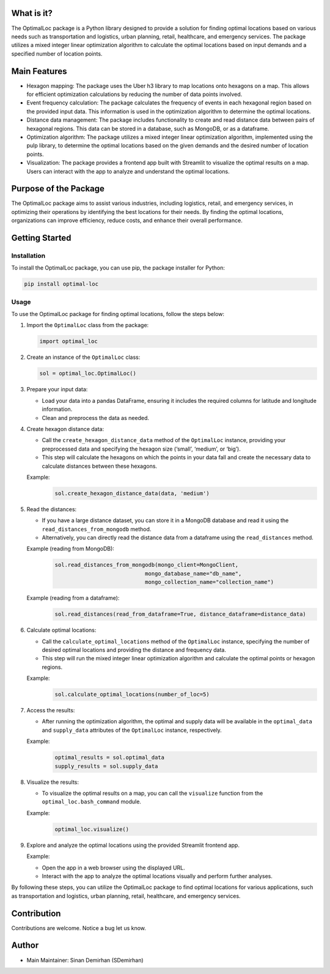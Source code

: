 What is it?
-----------

The OptimalLoc package is a Python library designed to provide a
solution for finding optimal locations based on various needs such as
transportation and logistics, urban planning, retail, healthcare, and
emergency services. The package utilizes a mixed integer linear
optimization algorithm to calculate the optimal locations based on input
demands and a specified number of location points.

Main Features
-------------

-  Hexagon mapping: The package uses the Uber h3 library to map
   locations onto hexagons on a map. This allows for efficient
   optimization calculations by reducing the number of data points
   involved.
-  Event frequency calculation: The package calculates the frequency of
   events in each hexagonal region based on the provided input data.
   This information is used in the optimization algorithm to determine
   the optimal locations.
-  Distance data management: The package includes functionality to
   create and read distance data between pairs of hexagonal regions.
   This data can be stored in a database, such as MongoDB, or as a
   dataframe.
-  Optimization algorithm: The package utilizes a mixed integer linear
   optimization algorithm, implemented using the pulp library, to
   determine the optimal locations based on the given demands and the
   desired number of location points.
-  Visualization: The package provides a frontend app built with
   Streamlit to visualize the optimal results on a map. Users can
   interact with the app to analyze and understand the optimal
   locations.

Purpose of the Package
----------------------

The OptimalLoc package aims to assist various industries, including
logistics, retail, and emergency services, in optimizing their
operations by identifying the best locations for their needs. By finding
the optimal locations, organizations can improve efficiency, reduce
costs, and enhance their overall performance.

Getting Started
---------------

Installation
~~~~~~~~~~~~

To install the OptimalLoc package, you can use pip, the package
installer for Python:

.. code:: bash

   pip install optimal-loc

Usage
~~~~~

To use the OptimalLoc package for finding optimal locations, follow the
steps below:

1. Import the ``OptimalLoc`` class from the package:

   .. code:: python

      import optimal_loc

2. Create an instance of the ``OptimalLoc`` class:

   .. code:: python

      sol = optimal_loc.OptimalLoc()

3. Prepare your input data:

   -  Load your data into a pandas DataFrame, ensuring it includes the
      required columns for latitude and longitude information.
   -  Clean and preprocess the data as needed.

4. Create hexagon distance data:

   -  Call the ``create_hexagon_distance_data`` method of the
      ``OptimalLoc`` instance, providing your preprocessed data and
      specifying the hexagon size (‘small’, ‘medium’, or ‘big’).
   -  This step will calculate the hexagons on which the points in your
      data fall and create the necessary data to calculate distances
      between these hexagons.

   Example:
    .. code:: python

        sol.create_hexagon_distance_data(data, 'medium')

5. Read the distances:

   -  If you have a large distance dataset, you can store it in a
      MongoDB database and read it using the
      ``read_distances_from_mongodb`` method.
   -  Alternatively, you can directly read the distance data from a
      dataframe using the ``read_distances`` method.

   Example (reading from MongoDB):
    .. code:: python

        sol.read_distances_from_mongodb(mongo_client=MongoClient,
                                    mongo_database_name="db_name",
                                    mongo_collection_name="collection_name")

   Example (reading from a dataframe):
    .. code:: python

        sol.read_distances(read_from_dataframe=True, distance_dataframe=distance_data)

6. Calculate optimal locations:

   -  Call the ``calculate_optimal_locations`` method of the
      ``OptimalLoc`` instance, specifying the number of desired optimal
      locations and providing the distance and frequency data.
   -  This step will run the mixed integer linear optimization algorithm
      and calculate the optimal points or hexagon regions.

   Example:
    .. code:: python

        sol.calculate_optimal_locations(number_of_loc=5)

7. Access the results:

   -  After running the optimization algorithm, the optimal and supply
      data will be available in the ``optimal_data`` and ``supply_data``
      attributes of the ``OptimalLoc`` instance, respectively.

   Example:
    .. code:: python

        optimal_results = sol.optimal_data
        supply_results = sol.supply_data

8. Visualize the results:

   -  To visualize the optimal results on a map, you can call the
      ``visualize`` function from the ``optimal_loc.bash_command``
      module.

   Example:
    .. code:: python

        optimal_loc.visualize()

9. Explore and analyze the optimal locations using the provided
   Streamlit frontend app.

   Example:

   -  Open the app in a web browser using the displayed URL.
   -  Interact with the app to analyze the optimal locations visually
      and perform further analyses.

By following these steps, you can utilize the OptimalLoc package to find
optimal locations for various applications, such as transportation and
logistics, urban planning, retail, healthcare, and emergency services.

Contribution
------------

Contributions are welcome. Notice a bug let us know.

Author
------

-  Main Maintainer: Sinan Demirhan (SDemirhan)
